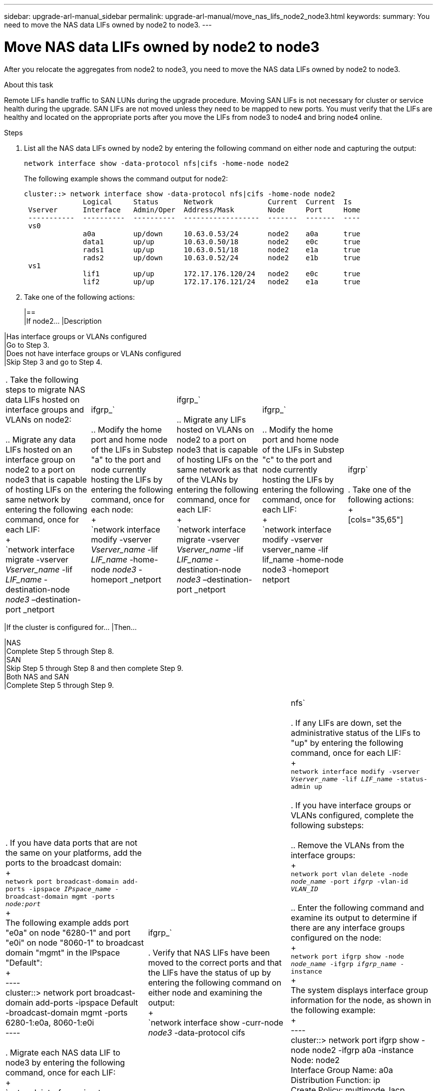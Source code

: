 ---
sidebar: upgrade-arl-manual_sidebar
permalink: upgrade-arl-manual/move_nas_lifs_node2_node3.html
keywords:
summary: You need to move the NAS data LIFs owned by node2 to node3.
---

= Move NAS data LIFs owned by node2 to node3
:hardbreaks:
:nofooter:
:icons: font
:linkattrs:
:imagesdir: ./media/

[.lead]
// COPIED FROM 9.8 GUIDE...CHECK FOR REUSE, THEN REMOVE THIS COMMENT
After you relocate the aggregates from node2 to node3, you need to move the NAS data LIFs owned by node2 to node3.

.About this task

Remote LIFs handle traffic to SAN LUNs during the upgrade procedure. Moving SAN LIFs is not necessary for cluster or service health during the upgrade. SAN LIFs are not moved unless they need to be mapped to new ports. You must verify that the LIFs are healthy and located on the appropriate ports after you move the LIFs from node3 to node4 and bring node4 online.

.Steps

. List all the NAS data LIFs owned by node2 by entering the following command on either node and capturing the output:
+
`network interface show -data-protocol nfs|cifs -home-node node2`
+
The following example shows the command output for node2:
+
----
cluster::> network interface show -data-protocol nfs|cifs -home-node node2
              Logical     Status      Network             Current  Current  Is
 Vserver      Interface   Admin/Oper  Address/Mask        Node     Port     Home
 -----------  ----------  ----------  ------------------  -------  -------  ----
 vs0
              a0a         up/down     10.63.0.53/24       node2    a0a      true
              data1       up/up       10.63.0.50/18       node2    e0c      true
              rads1       up/up       10.63.0.51/18       node2    e1a      true
              rads2       up/down     10.63.0.52/24       node2    e1b      true
 vs1
              lif1        up/up       172.17.176.120/24   node2    e0c      true
              lif2        up/up       172.17.176.121/24   node2    e1a      true
----

. Take one of the following actions:
+
[cols=35.65]
|==
|If node2... |Description

|Has interface groups or VLANs configured
|Go to Step 3.
|Does not have interface groups or VLANs configured
|Skip Step 3 and go to Step 4.
|===

. Take the following steps to migrate NAS data LIFs hosted on interface groups and VLANs on node2:

.. Migrate any data LIFs hosted on an interface group on node2 to a port on node3 that is capable of hosting LIFs on the same network by entering the following command, once for each LIF:
+
`network interface migrate -vserver _Vserver_name_ -lif _LIF_name_ -destination-node _node3_ –destination-port _netport|ifgrp_`

.. Modify the home port and home node of the LIFs in Substep "a" to the port and node currently hosting the LIFs by entering the following command, once for each node:
+
`network interface modify -vserver _Vserver_name_ -lif _LIF_name_ -home-node _node3_ -homeport _netport|ifgrp_`

.. Migrate any LIFs hosted on VLANs on node2 to a port on node3 that is capable of hosting LIFs on the same network as that of the VLANs by entering the following command, once for each LIF:
+
`network interface migrate -vserver _Vserver_name_ -lif _LIF_name_ -destination-node _node3_ –destination-port _netport|ifgrp_`

.. Modify the home port and home node of the LIFs in Substep "c" to the port and node currently hosting the LIFs by entering the following command, once for each LIF:
+
`network interface modify -vserver vserver_name -lif lif_name -home-node node3 -homeport netport|ifgrp`

. Take one of the following actions:
+
[cols="35,65"]
|===
|If the cluster is configured for... |Then...

|NAS
|Complete Step 5 through Step 8.
|SAN
|Skip Step 5 through Step 8 and then complete Step 9.
|Both NAS and SAN
|Complete Step 5 through Step 9.
|===

. If you have data ports that are not the same on your platforms, add the ports to the broadcast domain:
+
`network port broadcast-domain add-ports -ipspace _IPspace_name_ -broadcast-domain mgmt -ports _node:port_`
+
The following example adds port "e0a" on node "6280-1" and port "e0i" on node "8060-1" to broadcast domain "mgmt" in the IPspace "Default":
+
----
cluster::> network port broadcast-domain add-ports -ipspace Default
           -broadcast-domain mgmt -ports 6280-1:e0a, 8060-1:e0i
----

. Migrate each NAS data LIF to node3 by entering the following command, once for each LIF:
+
`network interface migrate -vserver _Vserver_name_ -lif _LIF_name_ -destination-node _node3_ -destination-port _netport|ifgrp_`

. Verify that NAS LIFs have been moved to the correct ports and that the LIFs have the status of up by entering the following command on either node and examining the output:
+
`network interface show -curr-node _node3_ -data-protocol cifs|nfs`

. If any LIFs are down, set the administrative status of the LIFs to "up" by entering the following command, once for each LIF:
+
`network interface modify -vserver _Vserver_name_ -lif _LIF_name_ -status-admin up`

. If you have interface groups or VLANs configured, complete the following substeps:

.. Remove the VLANs from the interface groups:
+
`network port vlan delete -node _node_name_ -port _ifgrp_ -vlan-id _VLAN_ID_`

.. Enter the following command and examine its output to determine if there are any interface groups configured on the node:
+
`network port ifgrp show -node _node_name_ -ifgrp _ifgrp_name_ -instance`
+
The system displays interface group information for the node, as shown in the following example:
+
----
cluster::> network port ifgrp show -node node2 -ifgrp a0a -instance
                 Node: node2
 Interface Group Name: a0a
Distribution Function: ip
        Create Policy: multimode_lacp
          MAC Address: MAC_address
    ort Participation: partial
        Network Ports: e2c, e2d
             Up Ports: e2c
           Down Ports: e2d
----

.. If any interface groups are configured on the node, record the names of the interface groups and the ports assigned to them and then delete the ports by entering the following command, once for each port:
+
`network port ifgrp remove-port -node _node_name_ -ifgrp _ifgrp_name_ -port _port_name_`
